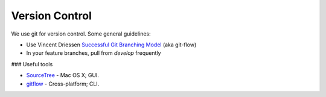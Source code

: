 Version Control
===============

We use git for version control. Some general guidelines:

- Use Vincent Driessen `Successful Git Branching Model <http://nvie.com/posts/a-successful-git-branching-model/>`_ (aka git-flow)
- In your feature branches, pull from `develop` frequently


### Useful tools

- `SourceTree <http://www.sourcetreeapp.com/>`_ - Mac OS X; GUI.
- `gitflow <https://github.com/nvie/gitflow>`_ - Cross-platform; CLI.
